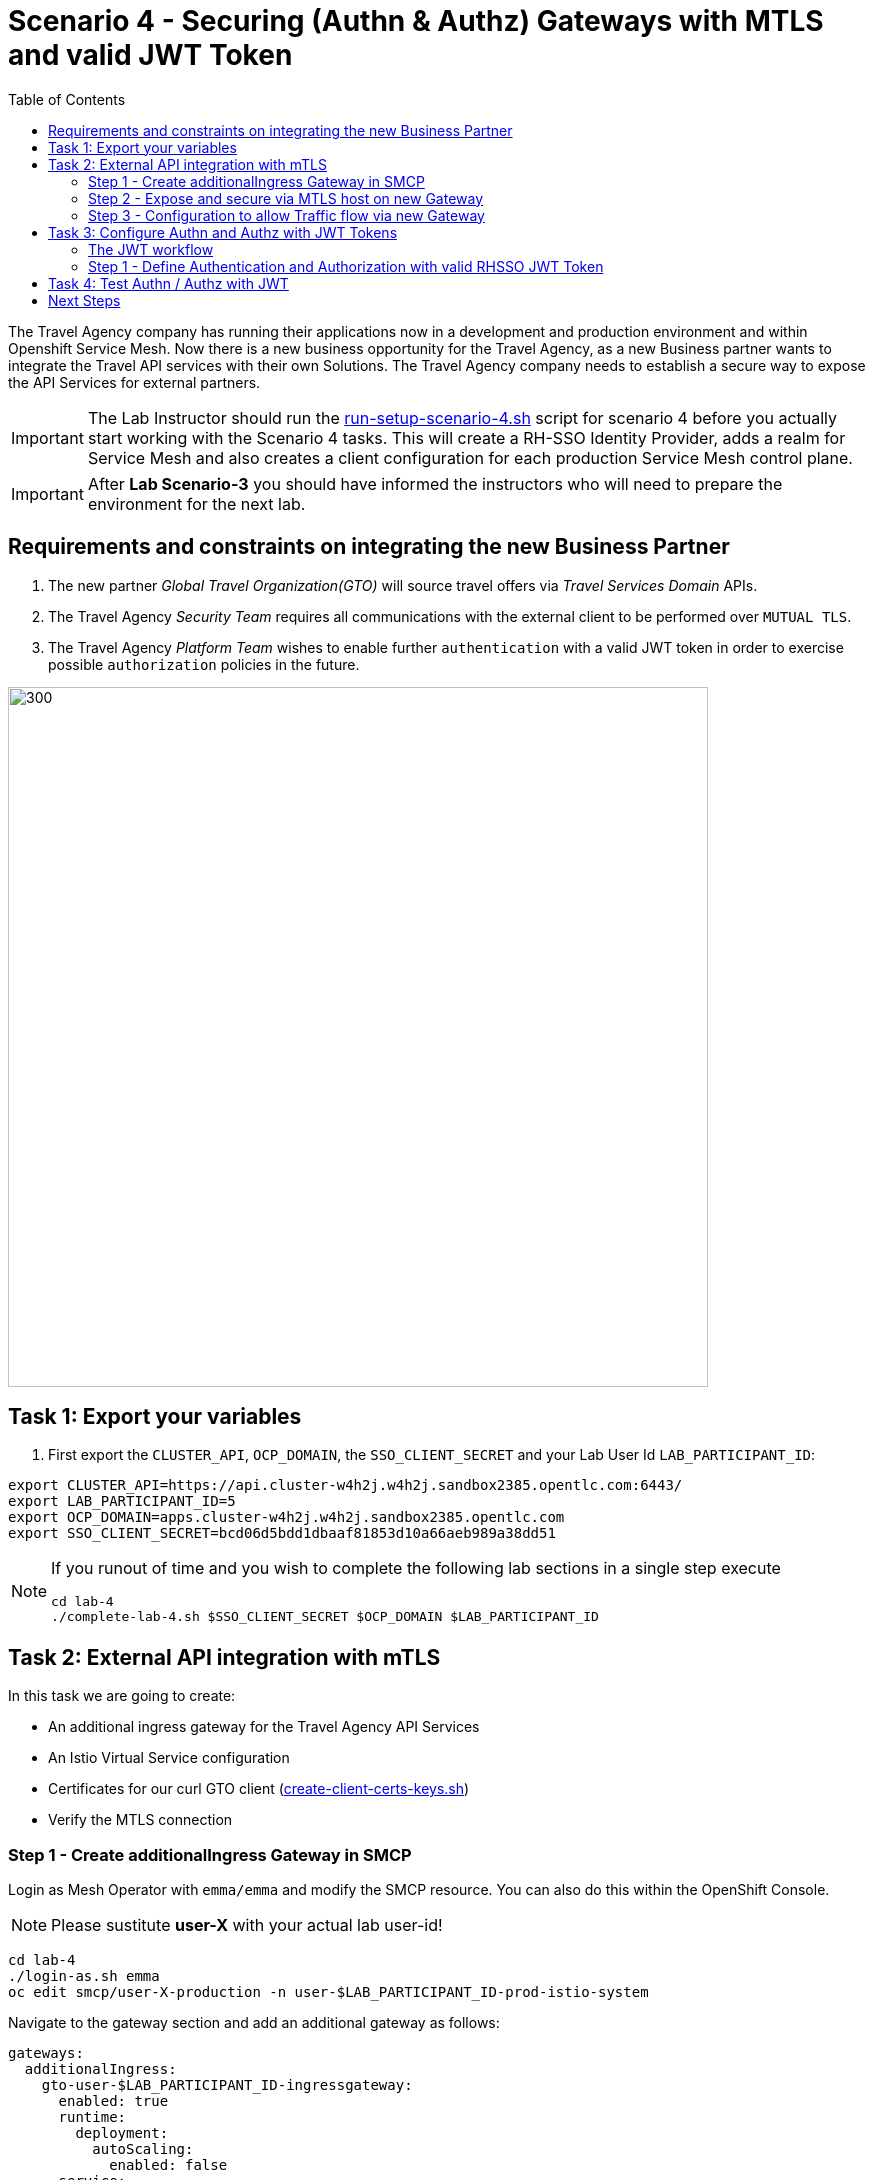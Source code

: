 = Scenario 4 - Securing (Authn & Authz) Gateways with MTLS and valid JWT Token
:toc:

The Travel Agency company has running their applications now in a development and production environment and within Openshift Service Mesh. Now there is a new business opportunity for the Travel Agency, as a new Business partner wants to integrate the Travel API services with their own Solutions. The Travel Agency company needs to establish a secure way to expose the API Services for external partners.

[IMPORTANT]
====
The Lab Instructor should run the link:../setup/run-setup-scenario-4.sh[run-setup-scenario-4.sh] script for scenario 4 before you actually start working with the Scenario 4 tasks. This will create a RH-SSO Identity Provider, adds a realm for Service Mesh and also creates a client configuration for each production Service Mesh control plane.
====

[IMPORTANT]
====
After *Lab Scenario-3* you should have informed the instructors who will need to prepare the environment for the next lab.
====

== Requirements and constraints on integrating the new Business Partner

1. The new partner _Global Travel Organization(GTO)_ will source travel offers via _Travel Services Domain_ APIs.
2. The Travel Agency _Security Team_ requires all communications with the external client to be performed over `MUTUAL TLS`.
3. The Travel Agency _Platform Team_ wishes to enable further `authentication` with a valid JWT token in order to exercise possible `authorization` policies in the future.

image::assets/04-gto.png[300,700]

== Task 1: Export your variables

1. First export the `CLUSTER_API`, `OCP_DOMAIN`, the `SSO_CLIENT_SECRET` and your Lab User Id `LAB_PARTICIPANT_ID`:

[source,shell]
----
export CLUSTER_API=https://api.cluster-w4h2j.w4h2j.sandbox2385.opentlc.com:6443/
export LAB_PARTICIPANT_ID=5
export OCP_DOMAIN=apps.cluster-w4h2j.w4h2j.sandbox2385.opentlc.com
export SSO_CLIENT_SECRET=bcd06d5bdd1dbaaf81853d10a66aeb989a38dd51
----

[NOTE]
====
If you runout of time and you wish to complete the following lab sections in a single step execute
----
cd lab-4
./complete-lab-4.sh $SSO_CLIENT_SECRET $OCP_DOMAIN $LAB_PARTICIPANT_ID
----
====

== Task 2: External API integration with mTLS

In this task we are going to create:

* An additional ingress gateway for the Travel Agency API Services
* An Istio Virtual Service configuration
* Certificates for our curl GTO client (link:../lab-4/create-client-certs-keys.sh[create-client-certs-keys.sh])
* Verify the MTLS connection

=== Step 1 - Create additionalIngress Gateway in SMCP
Login as Mesh Operator with `emma/emma` and modify the SMCP resource. You can also do this within the OpenShift Console.

[NOTE]
====
Please sustitute *user-X* with your actual lab user-id!
====

[source, shell]
----
cd lab-4
./login-as.sh emma 
oc edit smcp/user-X-production -n user-$LAB_PARTICIPANT_ID-prod-istio-system
----

Navigate to the gateway section and add an additional gateway as follows:

====
  gateways:
    additionalIngress:
      gto-user-$LAB_PARTICIPANT_ID-ingressgateway:
        enabled: true
        runtime:
          deployment:
            autoScaling:
              enabled: false
        service:
          metadata:
            labels:
              app: gto-user-$LAB_PARTICIPANT_ID-ingressgateway
          selector:
            app: gto-user-$LAB_PARTICIPANT_ID-ingressgateway
====

We can verify the creation of the additional gateway either in the OCP Console or with the CLI:

[source, shell]
----
oc get pods -n user-$LAB_PARTICIPANT_ID-prod-istio-system |grep gto

oc get routes -n user-$LAB_PARTICIPANT_ID-prod-istio-system |grep "ingress"
----

=== Step 2 - Expose and secure via MTLS host on new Gateway

In the next step we 

* create the CA and certs for the exposure of the TLS based Gateway, 
* an OpenShift passthrough route,
* the Istio Gateway configuration 
* create the client certificates based on the same CA for the curl client (in order to test MTLS):

[source, shell]
----
./create-external-mtls-https-ingress-gateway.sh prod-istio-system $OCP_DOMAIN $LAB_PARTICIPANT_ID
----

You can check the created certs by looking in your current directory:

[source, shell]
----
ls -ltr

-rw-r--r--@ 1 oschneid  staff  3272 Dec 19 11:04 ca-root.key
-rw-r--r--@ 1 oschneid  staff  1944 Dec 19 11:04 ca-root.crt
-rw-r--r--@ 1 oschneid  staff   523 Dec 19 11:04 gto-user-1.conf
-rw-r--r--@ 1 oschneid  staff  1704 Dec 19 11:04 gto-user-1-app.key
-rw-r--r--@ 1 oschneid  staff  1045 Dec 19 11:04 gto-user-1-app.csr
-rw-r--r--@ 1 oschneid  staff    17 Dec 19 11:04 ca-root.srl
-rw-r--r--@ 1 oschneid  staff  1614 Dec 19 11:04 gto-user-1-app.crt
-rw-r--r--@ 1 oschneid  staff  1704 Dec 19 11:04 curl-client.key
-rw-r--r--@ 1 oschneid  staff   940 Dec 19 11:04 curl-client.csr
-rw-r--r--@ 1 oschneid  staff  1497 Dec 19 11:04 curl-client.crt
----

You can navigate in Kiali to `Istio Config` and check the `travel-api-gateway` resource.

image::assets/04-Kiali-Gateway.png[300,700]

=== Step 3 - Configuration to allow Traffic flow via new Gateway

As Mesh Developer and Travel Services Domain Owner (Tech Lead) login with `farid/farid` and deploy the Istio Configs in your prod-travel-agency namespace to allow requests via the above defined Gateway to reach the required services cars, insurances, flights, hotels and travels.

[source, shell]
----
./login-as.sh farid
./deploy-external-travel-api-mtls-vs.sh user-$LAB_PARTICIPANT_ID-prod user-$LAB_PARTICIPANT_ID-prod-istio-system $LAB_PARTICIPANT_ID
----

The script will also run some example requests and if MTLS handshake works you should see something similar to this: 

image::assets/04-MTLS-reqs.png[300,700]

You can now go to the Kiali Dashboard (Graph section) and observe the traffic entering the Mesh through the MTLS enabled Gateway.

image::assets/04-gto-external-ingressgateway.png[300,700]

== Task 3: Configure Authn and Authz with JWT Tokens

The Travel Agency has exposed their API services with MTLS through an additional ingress gateway. Now they want to further lock down who should be able to access their services. Therefore they want to use JWT Tokens with Istio.   

=== The JWT workflow

The intended final authentication workflow for external requests with a `JWT` token is as follows (*Note:* this is in addition to the mTLS handshake):

1. The external user authenticates to RHSSO and gets a JWT token 
2. The user performs an HTTP request to `https://<route>/travels` (or one of `cars`, `hotels`, `insurances`, `flights`) and passes along this request the JWT token;
3. The `istio-proxy` container of the Istio Ingress Gateway checks the validity of the JWT token depending on the `RequestAuthentication` and `AuthorizationPolicy` objects
4. If the JWT token is valid and the AuthorizationPolicy matches, the external user is allowed to access the `/PATH` - otherwise, an error message is returned to the user (code `403`, message `RBAC denied` or others).

* Pros:
** This is the simplest approach (only 2 Custom Resources to be deployed)
** Fine-grained authorization based on JWT token fields
* Cons:
** No OIDC workflow: The user must get a JWT token on its own, and pass it with the HTTP request on its own
** Need to define `RequestAuthentication` and `AuthorizationPolicy` objects for each application inside the service mesh

=== Step 1 - Define Authentication and Authorization with valid RHSSO JWT Token

We login as Mesh Operator with `emma/emma` and create a RequestAuthentication resource. 

The request authentication enables JWT validation on the Istio ingress gateway so that the validated JWT claims can later be used in i.e. the virtual service for routing purposes. The request authentication is applied on the ingress gateway because the JWT claim based routing is *only* supported on ingress gateways.

[NOTE]
====
The request authentication will only check the JWT if it exists in the request. To make the JWT required and reject the request if it does not include JWT, apply an authorization policy.
====

[source, shell]
----
./login-as.sh emma

echo "apiVersion: security.istio.io/v1beta1
kind: RequestAuthentication
metadata:
 name: jwt-rhsso-gto-external
 namespace: user-$LAB_PARTICIPANT_ID-prod-istio-system
spec:
 selector:
   matchLabels:
     app: gto-user-$LAB_PARTICIPANT_ID-ingressgateway
 jwtRules:
   - issuer: >-
       https://keycloak-rhsso.$OCP_DOMAIN/auth/realms/servicemesh-lab
     jwksUri: >-
       https://keycloak-rhsso.$OCP_DOMAIN/auth/realms/servicemesh-lab/protocol/openid-connect/certs" | oc apply -f -
----

Next we add an AuthorizationPolicy Resource where we specify to only allow requests from a specific user when the token was issued by the specified RH-SSO.

[source, shell]
----
echo "apiVersion: security.istio.io/v1beta1
kind: AuthorizationPolicy
metadata:
  name: authpolicy-gto-external
  namespace: user-$LAB_PARTICIPANT_ID-prod-istio-system
spec:
  selector:
    matchLabels:
      app: gto-user-$LAB_PARTICIPANT_ID-ingressgateway
  action: ALLOW
  rules:
  - from:
    - source:
        requestPrincipals: ['*']
    when:
    - key: request.auth.claims[iss]
      values: ['https://keycloak-rhsso.$OCP_DOMAIN/auth/realms/servicemesh-lab'] " | oc apply -f -
----

== Task 4: Test Authn / Authz with JWT

Now we test the external access by sending a request to the cars and travels API services without a JWT Token. This gives as a HTTP 403 Response (RBAC / Access Denied):

[source, shell]
----
./login-as.sh emma 

export GATEWAY_URL=$(oc -n user-$LAB_PARTICIPANT_ID-prod-istio-system get route gto-user-$LAB_PARTICIPANT_ID -o jsonpath='{.spec.host}') 
echo $GATEWAY_URL

curl -v -X GET --cacert ca-root.crt --key curl-client.key --cert curl-client.crt https://$GATEWAY_URL/cars/Tallinn |jq 

curl -v -X GET --cacert ca-root.crt --key curl-client.key --cert curl-client.crt https://$GATEWAY_URL/travels/Tallinn |jq 
----

We authenticate against the RH-SSO instance and retrieve a JWT Access Token:

[source, shell]
----
TOKEN=$(curl -Lk --data "username=gtouser&password=gtouser&grant_type=password&client_id=istio-user-$LAB_PARTICIPANT_ID&client_secret=$SSO_CLIENT_SECRET" https://keycloak-rhsso.$OCP_DOMAIN/auth/realms/servicemesh-lab/protocol/openid-connect/token | jq .access_token)

echo $TOKEN
----

Now we start sending requests with the JWT Token to the additional Ingress Gateway by using MTLS:

[source, shell]
----
./call-via-mtls-and-jwt-travel-agency-api.sh user-$LAB_PARTICIPANT_ID-prod-istio-system gto-user-$LAB_PARTICIPANT_ID $TOKEN
----

Please login to Kiali and verify the traffic is successfully entering the mesh.

image::assets/04-gto-external-ingressgateway-jtw.png[300,700]

== Next Steps

Congratulations!! 
You have completed Scenario 4.

link:scenario-5.adoc[Getting started with Scenario 5]